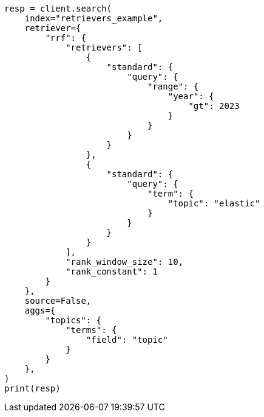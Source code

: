 // This file is autogenerated, DO NOT EDIT
// search/search-your-data/retrievers-examples.asciidoc:1051

[source, python]
----
resp = client.search(
    index="retrievers_example",
    retriever={
        "rrf": {
            "retrievers": [
                {
                    "standard": {
                        "query": {
                            "range": {
                                "year": {
                                    "gt": 2023
                                }
                            }
                        }
                    }
                },
                {
                    "standard": {
                        "query": {
                            "term": {
                                "topic": "elastic"
                            }
                        }
                    }
                }
            ],
            "rank_window_size": 10,
            "rank_constant": 1
        }
    },
    source=False,
    aggs={
        "topics": {
            "terms": {
                "field": "topic"
            }
        }
    },
)
print(resp)
----
